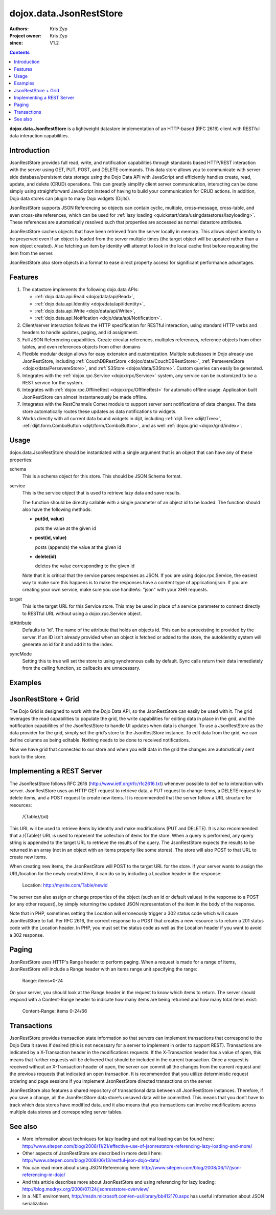 .. _dojox/data/JsonRestStore:

========================
dojox.data.JsonRestStore
========================

:Authors: Kris Zyp
:Project owner: Kris Zyp
:since: V1.2

.. contents ::
    :depth: 3

**dojox.data.JsonRestStore** is a lightweight datastore implementation of an HTTP-based (RFC 2616) client with RESTful data interaction capabilities.


Introduction
============

JsonRestStore provides full read, write, and notification capabilities through standards based HTTP/REST interaction with the server using GET, PUT, POST, and DELETE commands. This data store allows you to communicate with server side database/persistent data storage using the Dojo Data API with JavaScript and efficiently handles create, read, update, and delete (CRUD) operations. This can greatly simplify client server communication, interacting can be done simply using straightforward JavaScript instead of having to build your communication for CRUD actions. In addition, Dojo data stores can plugin to many Dojo widgets (Dijits).

JsonRestStore supports JSON Referencing so objects can contain cyclic, multiple, cross-message, cross-table, and even cross-site references, which can be used for :ref:`lazy loading <quickstart/data/usingdatastores/lazyloading>`. These references are automatically resolved such that properties are accessed as normal datastore attributes.

JsonRestStore caches objects that have been retrieved from the server locally in memory. This allows object identity to be preserved even if an object is loaded from the server multiple times (the target object will be updated rather than a new object created). Also fetching an item by identity will attempt to look in the local cache first before requesting the item from the server.

JsonRestStore also store objects in a format to ease direct property access for significant performance advantages.


Features
========

1. The datastore implements the following dojo.data APIs:

   - :ref:`dojo.data.api.Read <dojo/data/api/Read>`,
   - :ref:`dojo.data.api.Identity <dojo/data/api/Identity>`,
   - :ref:`dojo.data.api.Write <dojo/data/api/Write>`,
   - :ref:`dojo.data.api.Notification <dojo/data/api/Notification>`.

2. Client/server interaction follows the HTTP specification for RESTful interaction, using standard HTTP verbs and headers to handle updates, paging, and id assignment.

3. Full JSON Referencing capabilities. Create circular references, multiples references, reference objects from other tables, and even references objects from other domains

4. Flexible modular design allows for easy extension and customization. Multiple subclasses in Dojo already use JsonRestStore, including :ref:`CouchDBRestStore <dojox/data/CouchDBRestStore>`, :ref:`PersevereStore <dojox/data/PersevereStore>`, and :ref:`S3Store <dojox/data/S3Store>`. Custom queries can easily be generated.

5. Integrates with the :ref:`dojox.rpc.Service <dojox/rpc/Service>` system, any service can be customized to be a REST service for the system.

6. Integrates with :ref:`dojox.rpc.OfflineRest <dojox/rpc/OfflineRest>` for automatic offline usage. Application built JsonRestStore can almost instantaneously be made offline.

7. Integrates with the RestChannels Comet module to support server sent notifications of data changes. The data store automatically routes these updates as data notifications to widgets.

8. Works directly with all current data bound widgets in dijit, including :ref:`dijit.Tree <dijit/Tree>`, :ref:`dijit.form.ComboButton <dijit/form/ComboButton>`, and as well :ref:`dojox.grid <dojox/grid/index>`.


Usage
=====

dojox.data.JsonRestStore should be instantiated with a single argument that is an object that can have any of these properties:

schema
  This is a schema object for this store. This should be JSON Schema format.

service
  This is the service object that is used to retrieve lazy data and save results.

  The function should be directly callable with a single parameter of an object id to be loaded. The function should also have the following methods:

  * **put(id, value)**

    puts the value at the given id

  * **post(id, value)**

    posts (appends) the value at the given id

  * **delete(id)**

    deletes the value corresponding to the given id

  Note that it is critical that the service parses responses as JSON. If you are using dojox.rpc.Service, the easiest way to make sure this happens is to make the responses have a content type of application/json. If you are creating your own service, make sure you use handleAs: "json" with your XHR requests.

target
  This is the target URL for this Service store. This may be used in place of a service parameter to connect directly to RESTful URL without using a dojox.rpc.Service object.

idAttribute
  Defaults to 'id'. The name of the attribute that holds an objects id. This can be a preexisting id provided by the server. If an ID isn't already provided when an object is fetched or added to the store, the autoIdentity system will generate an id for it and add it to the index.

syncMode
  Setting this to true will set the store to using synchronous calls by default. Sync calls return their data immediately from the calling function, so callbacks are unnecessary.


Examples
========

.. js ::

 store = new dojox.data.JsonRestStore({target:"/Table/", idAttribute:"id"});
 ... or ...
 store = new dojox.data.JsonRestStore({service:myService, syncMode: true});


JsonRestStore + Grid
====================

The Dojo Grid is designed to work with the Dojo Data API, so the JsonRestStore can easily be used with it. The grid leverages the read capabilities to populate the grid, the write capabilities for editing data in place in the grid, and the notification capabilities of the JsonRestStore to handle UI updates when data is changed. To use a JsonRestStore as the data provider for the grid, simply set the grid’s store to the JsonRestStore instance. To edit data from the grid, we can define columns as being editable. Nothing needs to be done to received notifications.

.. js ::

 gridLayout = [
        { name: 'Address', field: 'shipToAddress', editable: true},
	{ name: 'Name', field: 'name'},
	{ name: 'Id', field: 'id'}];
 var grid = new dojox.grid.DataGrid({
	store: poStore,
	structure: gridLayout
 }, dojo.byId("gridElement"));
 grid.startup();

Now we have grid that connected to our store and when you edit data in the grid the changes are automatically sent back to the store.


Implementing a REST Server
==========================

The JsonRestStore follows RFC 2616 (http://www.ietf.org/rfc/rfc2616.txt) whenever possible to define to interaction with server. JsonRestStore uses an HTTP GET request to retrieve data, a PUT request to change items, a DELETE request to delete items, and a POST request to create new items. It is recommended that the server follow a URL structure for resources:

 /{Table}/{id}

This URL will be used to retrieve items by identity and make modifications (PUT and DELETE). It is also recommended that a /{Table}/ URL is used to represent the collection of items for the store. When a query is performed, any query string is appended to the target URL to retrieve the results of the query. The JsonRestStore expects the results to be returned in an array (not in an object with an items property like some stores). The store will also POST to that URL to create new items.

When creating new items, the JsonRestStore will POST to the target URL for the store. If your server wants to assign the URL/location for the newly created item, it can do so by including a Location header in the response:

 Location: http://mysite.com/Table/newid

The server can also assign or change properties of the object (such an id or default values) in the response to a POST (or any other request), by simply returning the updated JSON representation of the item in the body of the response.

Note that in PHP, sometimes setting the Location will erroneously trigger a 302 status code which will cause JsonRestStore to fail. Per RFC 2616, the correct response to a POST that creates a new resource is to return a 201 status code with the Location header. In PHP, you must set the status code as well as the Location header if you want to avoid a 302 response.


Paging
======

JsonRestStore uses HTTP's Range header to perform paging. When a request is made for a range of items, JsonRestStore will include a Range header with an items range unit specifying the range:

 Range: items=0-24

On your server, you should look at the Range header in the request to know which items to return. The server should respond with a Content-Range header to indicate how many items are being returned and how many total items exist:

 Content-Range: items 0-24/66


Transactions
============

JsonRestStore provides transaction state information so that servers can implement transactions that correspond to the Dojo Data it saves if desired (this is not necessary for a server to implement in order to support REST). Transactions are indicated by a X-Transaction header in the modifications requests. If the X-Transaction header has a value of open, this means that further requests will be delivered that should be included in the current transaction. Once a request is received without an X-Transaction header of open, the server can commit all the changes from the current request and the previous requests that indicated an open transaction. It is recommended that you utilize deterministic request ordering and page sessions if you implement JsonRestStore directed transactions on the server.

JsonRestStore also features a shared repository of transactional data between all JsonRestStore instances. Therefore, if you save a change, all the JsonRestStore data store’s unsaved data will be committed. This means that you don’t have to track which data stores have modified data, and it also means that you transactions can involve modifications across multiple data stores and corresponding server tables.


See also
========

* More information about techniques for lazy loading and optimal loading can be found here: http://www.sitepen.com/blog/2008/11/21/effective-use-of-jsonreststore-referencing-lazy-loading-and-more/

* Other aspects of JsonRestStore are described in more detail here: http://www.sitepen.com/blog/2008/06/13/restful-json-dojo-data/

* You can read more about using JSON Referencing here: http://www.sitepen.com/blog/2008/06/17/json-referencing-in-dojo/

* And this article describes more about JsonRestStore and using referencing for lazy loading: http://blog.medryx.org/2008/07/24/jsonreststore-overview/

* In a .NET environment, http://msdn.microsoft.com/en-us/library/bb412170.aspx has useful information about JSON serialization
